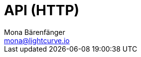 = API (HTTP)
Mona Bärenfänger <mona@lightcurve.io>
:description: The API specification describes all available API endpoints of Lisk Service, and also covers how to send requests to a node and receive live responses.
:page-no-next: true
:page-layout: swagger
:page-swagger-url: https://service.lisk.io/api/v2/spec
//TODO: Base path is wrong

